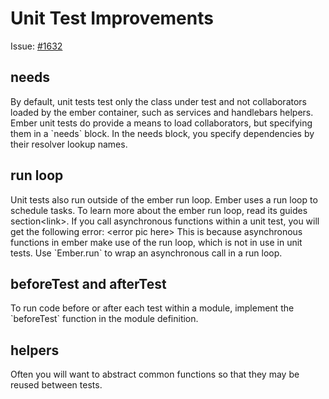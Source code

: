 * Unit Test Improvements

Issue: [[https://github.com/emberjs/guides/issues/1632][#1632]]

** needs
By default, unit tests test only the class under test and not collaborators loaded by the ember container, such as services and handlebars helpers.
Ember unit tests do provide a means to load collaborators, but specifying them in a `needs` block.  
In the needs block, you specify dependencies by their resolver lookup names.

** run loop
Unit tests also run outside of the ember run loop.  
Ember uses a run loop to schedule tasks.  To learn more about the ember run loop, read its guides section<link>.
If you call asynchronous functions within a unit test, you will get the following error:
<error pic here>
This is because asynchronous functions in ember make use of the run loop, which is not in use in unit tests.
Use `Ember.run` to wrap an asynchronous call in a run loop.

** beforeTest and afterTest
To run code before or after each test within a module, implement the `beforeTest` function in the module definition.

** helpers
Often you will want to abstract common functions so that they may be reused between tests.

